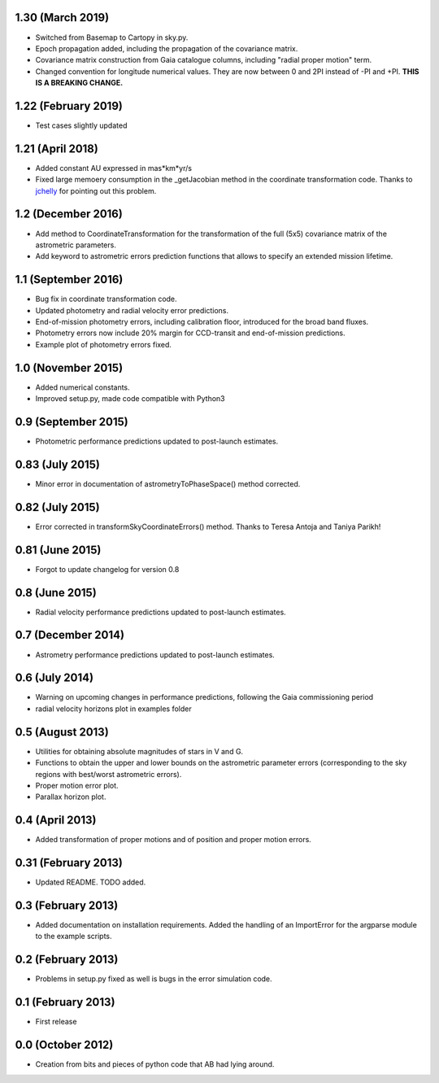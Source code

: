 .. :changelog:

1.30 (March 2019)
+++++++++++++++++

- Switched from Basemap to Cartopy in sky.py.

- Epoch propagation added, including the propagation of the covariance matrix.

- Covariance matrix construction from Gaia catalogue columns, including "radial proper motion" term.

- Changed convention for longitude numerical values. They are now between 0 and 2PI instead of -PI and
  +PI. **THIS IS A BREAKING CHANGE.**

1.22 (February 2019)
++++++++++++++++++++

- Test cases slightly updated

1.21 (April 2018)
+++++++++++++++++

- Added constant AU expressed in mas*km*yr/s

- Fixed large memoery consumption in the _getJacobian method in the coordinate transformation code.
  Thanks to `jchelly <https://github.com/jchelly>`_ for pointing out this problem.

1.2 (December 2016)
+++++++++++++++++++

- Add method to CoordinateTransformation for the transformation of the full (5x5) covariance matrix of
  the astrometric parameters.

- Add keyword to astrometric errors prediction functions that allows to specify an extended mission
  lifetime.

1.1 (September 2016)
++++++++++++++++++++

- Bug fix in coordinate transformation code.

- Updated photometry and radial velocity error predictions.

- End-of-mission photometry errors, including calibration floor, introduced for the broad band fluxes.

- Photometry errors now include 20% margin for CCD-transit and end-of-mission predictions.

- Example plot of photometry errors fixed.

1.0 (November 2015)
+++++++++++++++++++

- Added numerical constants.

- Improved setup.py, made code compatible with Python3

0.9 (September 2015)
++++++++++++++++++++

- Photometric performance predictions updated to post-launch estimates.

0.83 (July 2015)
+++++++++++++++++++

- Minor error in documentation of astrometryToPhaseSpace() method corrected.

0.82 (July 2015)
+++++++++++++++++++

- Error corrected in transformSkyCoordinateErrors() method. Thanks to Teresa Antoja and Taniya Parikh!

0.81 (June 2015)
+++++++++++++++++++

- Forgot to update changelog for version 0.8

0.8 (June 2015)
+++++++++++++++++++

- Radial velocity performance predictions updated to post-launch estimates.

0.7 (December 2014)
+++++++++++++++++++

- Astrometry performance predictions updated to post-launch estimates.

0.6 (July 2014)
+++++++++++++++

- Warning on upcoming changes in performance predictions, following the Gaia
  commissioning period
- radial velocity horizons plot in examples folder

0.5 (August 2013)
+++++++++++++++++

- Utilities for obtaining absolute magnitudes of stars in V and G.
- Functions to obtain the upper and lower bounds on the astrometric parameter
  errors (corresponding to the sky regions with best/worst astrometric errors).
- Proper motion error plot.
- Parallax horizon plot.

0.4 (April 2013)
++++++++++++++++

- Added transformation of proper motions and of position and proper motion errors.

0.31 (February 2013)
++++++++++++++++++++

- Updated README. TODO added.

0.3 (February 2013)
+++++++++++++++++++

- Added documentation on installation requirements. Added the handling of an
  ImportError for the argparse module to the example scripts.

0.2 (February 2013)
+++++++++++++++++++

- Problems in setup.py fixed as well is bugs in the error simulation code.

0.1 (February 2013)
+++++++++++++++++++

- First release

0.0 (October 2012)
++++++++++++++++++

- Creation from bits and pieces of python code that AB had lying around.
